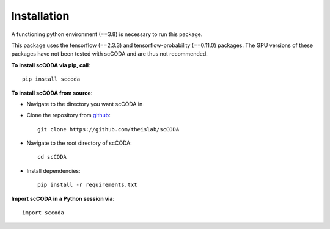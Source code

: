 Installation
============

A functioning python environment (==3.8) is necessary to run this package.

This package uses the tensorflow (==2.3.3) and tensorflow-probability (==0.11.0) packages.
The GPU versions of these packages have not been tested with scCODA and are thus not recommended.

**To install scCODA via pip, call**::

    pip install sccoda

**To install scCODA from source**:

- Navigate to the directory you want scCODA in
- Clone the repository from `github <https://github.com/theislab/scCODA>`_::

    git clone https://github.com/theislab/scCODA

- Navigate to the root directory of scCODA::

    cd scCODA

- Install dependencies::

    pip install -r requirements.txt

**Import scCODA in a Python session via**::

    import sccoda

